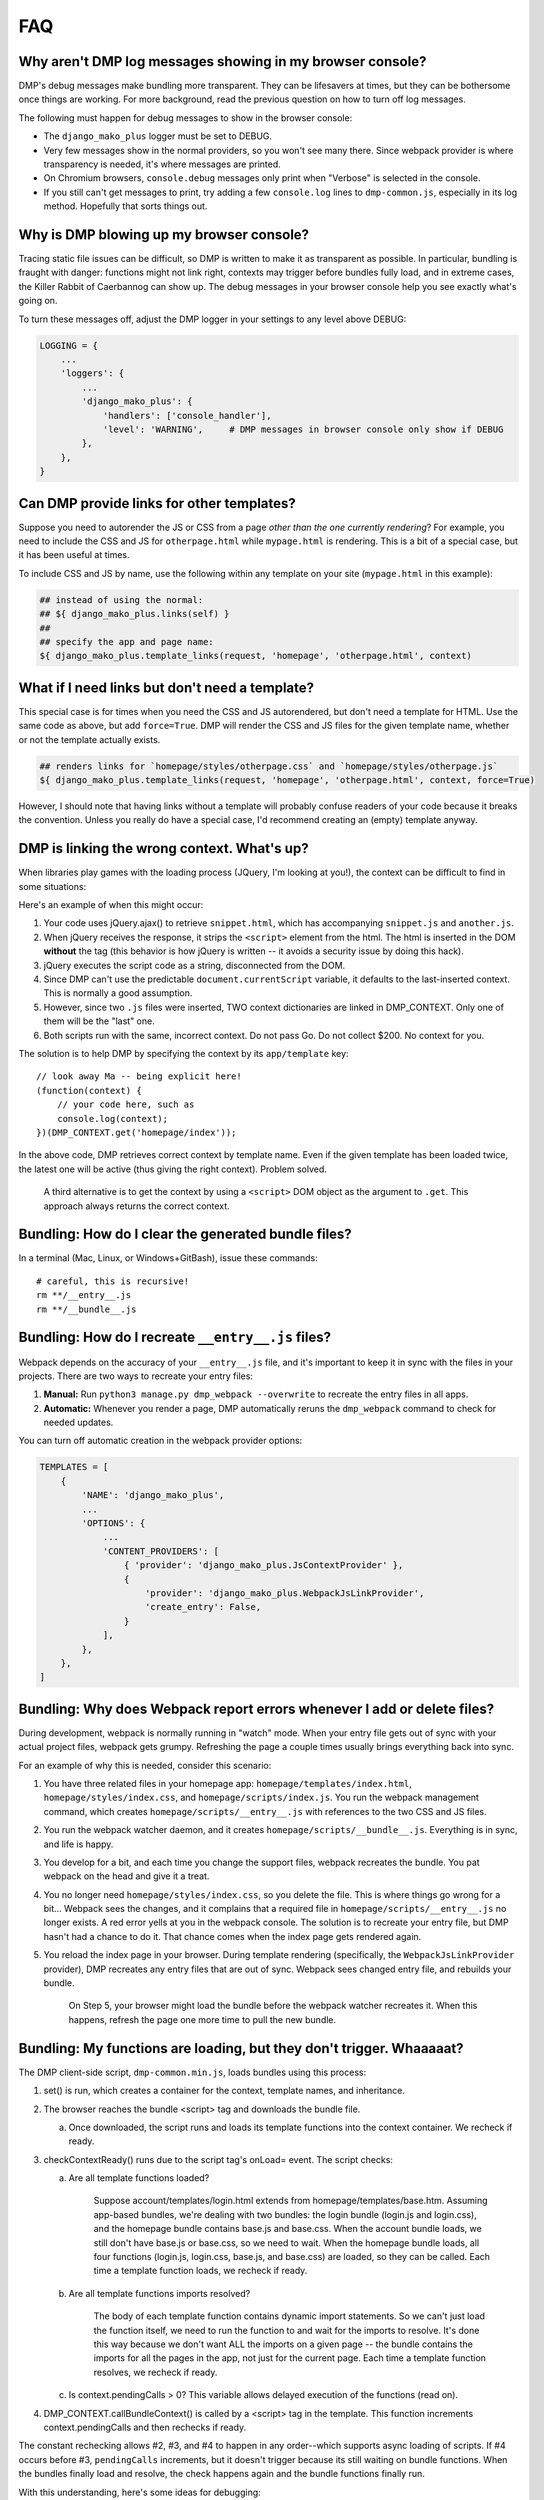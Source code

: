 .. _static_faq:

FAQ
====================================

Why aren't DMP log messages showing in my browser console?
~~~~~~~~~~~~~~~~~~~~~~~~~~~~~~~~~~~~~~~~~~~~~~~~~~~~~~~~~~~~~~~~~~~

DMP's debug messages make bundling more transparent. They can be lifesavers at times, but they can be bothersome once things are working. For more background, read the previous question on how to turn off log messages.

The following must happen for debug messages to show in the browser console:

* The ``django_mako_plus`` logger must be set to DEBUG.
* Very few messages show in the normal providers, so you won't see many there. Since webpack provider is where transparency is needed, it's where messages are printed.
* On Chromium browsers, ``console.debug`` messages only print when "Verbose" is selected in the console.
* If you still can't get messages to print, try adding a few ``console.log`` lines to ``dmp-common.js``, especially in its log method. Hopefully that sorts things out.


Why is DMP blowing up my browser console?
~~~~~~~~~~~~~~~~~~~~~~~~~~~~~~~~~~~~~~~~~~~~~~~~~

Tracing static file issues can be difficult, so DMP is written to make it as transparent as possible.  In particular, bundling is fraught with danger: functions might not link right, contexts may trigger before bundles fully load, and in extreme cases, the Killer Rabbit of Caerbannog can show up. The debug messages in your browser console help you see exactly what's going on.

To turn these messages off, adjust the DMP logger in your settings to any level above DEBUG:

.. code-block:: python

    LOGGING = {
        ...
        'loggers': {
            ...
            'django_mako_plus': {
                'handlers': ['console_handler'],
                'level': 'WARNING',     # DMP messages in browser console only show if DEBUG
            },
        },
    }


Can DMP provide links for other templates?
~~~~~~~~~~~~~~~~~~~~~~~~~~~~~~~~~~~~~~~~~~~~~~~~~~~~~~~~~~~~~~~~~~~~~~~~~~~~~~~

Suppose you need to autorender the JS or CSS from a page *other than the one currently rendering*?  For example, you need to include the CSS and JS for ``otherpage.html`` while ``mypage.html`` is rendering.  This is a bit of a special case, but it has been useful at times.

To include CSS and JS by name, use the following within any template on your site (``mypage.html`` in this example):

.. code-block:: html+mako

    ## instead of using the normal:
    ## ${ django_mako_plus.links(self) }
    ##
    ## specify the app and page name:
    ${ django_mako_plus.template_links(request, 'homepage', 'otherpage.html', context)


What if I need links but don't need a template?
~~~~~~~~~~~~~~~~~~~~~~~~~~~~~~~~~~~~~~~~~~~~~~~~~~~~~~~~~~

This special case is for times when you need the CSS and JS autorendered, but don't need a template for HTML.  Use the same code as above, but add ``force=True``. DMP will render the CSS and JS files for the given template name, whether or not the template actually exists.

.. code-block:: html+mako

    ## renders links for `homepage/styles/otherpage.css` and `homepage/styles/otherpage.js`
    ${ django_mako_plus.template_links(request, 'homepage', 'otherpage.html', context, force=True)

However, I should note that having links without a template will probably confuse readers of your code because it breaks the convention. Unless you really do have a special case, I'd recommend creating an (empty) template anyway.


DMP is linking the wrong context. What's up?
~~~~~~~~~~~~~~~~~~~~~~~~~~~~~~~~~~~~~~~~~~~~~~~~~

When libraries play games with the loading process (JQuery, I'm looking at you!), the context can be difficult to find in some situations:

Here's an example of when this might occur:

1. Your code uses jQuery.ajax() to retrieve ``snippet.html``, which has accompanying ``snippet.js`` and ``another.js``.
2. When jQuery receives the response, it strips the ``<script>`` element from the html.  The html is inserted in the DOM **without** the tag (this behavior is how jQuery is written -- it avoids a security issue by doing this hack).
3. jQuery executes the script code as a string, disconnected from the DOM.
4. Since DMP can't use the predictable ``document.currentScript`` variable, it defaults to the last-inserted context.  This is normally a good assumption.
5. However, since two ``.js`` files were inserted, TWO context dictionaries are linked in DMP_CONTEXT. Only one of them will be the "last" one.
6. Both scripts run with the same, incorrect context.  Do not pass Go. Do not collect $200. No context for you.

The solution is to help DMP by specifying the context by its ``app/template`` key:

::

    // look away Ma -- being explicit here!
    (function(context) {
        // your code here, such as
        console.log(context);
    })(DMP_CONTEXT.get('homepage/index'));

In the above code, DMP retrieves correct context by template name.  Even if the given template has been loaded twice, the latest one will be active (thus giving the right context).  Problem solved.

    A third alternative is to get the context by using a ``<script>`` DOM object as the argument to ``.get``. This approach always returns the correct context.



Bundling: How do I clear the generated bundle files?
~~~~~~~~~~~~~~~~~~~~~~~~~~~~~~~~~~~~~~~~~~~~~~~~~~~~~~~~~~~~~~~~~~~~~~~~~~~~~~~~~~~~~~

In a terminal (Mac, Linux, or Windows+GitBash), issue these commands:

::

    # careful, this is recursive!
    rm **/__entry__.js
    rm **/__bundle__.js


Bundling: How do I recreate ``__entry__.js`` files?
~~~~~~~~~~~~~~~~~~~~~~~~~~~~~~~~~~~~~~~~~~~~~~~~~~~~~~~~~~~~~~~

Webpack depends on the accuracy of your ``__entry__.js`` file, and it's important to keep it in sync with the files in your projects. There are two ways to recreate your entry files:

1. **Manual:** Run ``python3 manage.py dmp_webpack --overwrite`` to recreate the entry files in all apps.
2. **Automatic:** Whenever you render a page, DMP automatically reruns the ``dmp_webpack`` command to check for needed updates.

You can turn off automatic creation in the webpack provider options:

.. code-block:: python

    TEMPLATES = [
        {
            'NAME': 'django_mako_plus',
            ...
            'OPTIONS': {
                ...
                'CONTENT_PROVIDERS': [
                    { 'provider': 'django_mako_plus.JsContextProvider' },
                    {
                        'provider': 'django_mako_plus.WebpackJsLinkProvider',
                        'create_entry': False,
                    }
                ],
            },
        },
    ]


Bundling: Why does Webpack report errors whenever I add or delete files?
~~~~~~~~~~~~~~~~~~~~~~~~~~~~~~~~~~~~~~~~~~~~~~~~~~~~~~~~~~~~~~~~~~~~~~~~~~~~~~~~

During development, webpack is normally running in "watch" mode. When your entry file gets out of sync with your actual project files, webpack gets grumpy. Refreshing the page a couple times usually brings everything back into sync.

For an example of why this is needed, consider this scenario:

1. You have three related files in your homepage app: ``homepage/templates/index.html``, ``homepage/styles/index.css``, and ``homepage/scripts/index.js``. You run the webpack management command, which creates ``homepage/scripts/__entry__.js`` with references to the two CSS and JS files.
2. You run the webpack watcher daemon, and it creates ``homepage/scripts/__bundle__.js``. Everything is in sync, and life is happy.
3. You develop for a bit, and each time you change the support files, webpack recreates the bundle. You pat webpack on the head and give it a treat.
4. You no longer need ``homepage/styles/index.css``, so you delete the file. This is where things go wrong for a bit... Webpack sees the changes, and it complains that a required file in ``homepage/scripts/__entry__.js`` no longer exists. A red error yells at you in the webpack console. The solution is to recreate your entry file, but DMP hasn't had a chance to do it. That chance comes when the index page gets rendered again.
5. You reload the index page in your browser. During template rendering (specifically, the ``WebpackJsLinkProvider`` provider), DMP recreates any entry files that are out of sync. Webpack sees changed entry file, and rebuilds your bundle.

    On Step 5, your browser might load the bundle before the webpack watcher recreates it. When this happens, refresh the page one more time to pull the new bundle.


Bundling: My functions are loading, but they don't trigger. Whaaaaat?
~~~~~~~~~~~~~~~~~~~~~~~~~~~~~~~~~~~~~~~~~~~~~~~~~~~~~~~~~~~~~~~~~~~~~~~~~~~~~~~~~~~~~~

The DMP client-side script, ``dmp-common.min.js``, loads bundles using this process:

1.  set() is run, which creates a container for the context, template names, and inheritance.

2.  The browser reaches the bundle <script> tag and downloads the bundle file.

    a.  Once downloaded, the script runs and loads its template functions into the context container. We recheck if ready.

3.  checkContextReady() runs due to the script tag's onLoad= event. The script checks:

    a.  Are all template functions loaded?

            Suppose account/templates/login.html extends from homepage/templates/base.htm. Assuming app-based bundles, we're dealing with two bundles: the login bundle (login.js and login.css), and the homepage bundle contains base.js and base.css.  When the account bundle loads, we still don't have base.js or base.css, so we need to wait. When the homepage bundle loads, all four functions (login.js, login.css, base.js, and base.css) are loaded, so they can be called. Each time a template function loads, we recheck if ready.

    b.  Are all template functions imports resolved?

            The body of each template function contains dynamic import statements. So we can't just load the function itself, we need to run the function to and wait for the imports to resolve. It's done this way because we don't want ALL the imports on a given page -- the bundle contains the imports for all the pages in the app, not just for the current page. Each time a template function resolves, we recheck if ready.

    c.  Is context.pendingCalls > 0?  This variable allows delayed execution of the functions (read on).

4.  DMP_CONTEXT.callBundleContext() is called by a <script> tag in the template. This function increments context.pendingCalls and then rechecks if ready.

The constant rechecking allows #2, #3, and #4 to happen in any order--which supports async loading of scripts. If #4 occurs before #3, ``pendingCalls`` increments, but it doesn't trigger because its still waiting on bundle functions. When the bundles finally load and resolve, the check happens again and the bundle functions finally run.

With this understanding, here's some ideas for debugging:

1. Assuming the DMP logger is at ``DEBUG`` level, the process above is reported in detail in the browser console. Follow these log messages to see where the process breaks down. Check that all needed bundle functions get loaded and resolved, and check the value of ``pendingCalls``.

2. Disable DMP's automatic ``__entry__.js`` creation (``create_entry`` in the provider options). You can then insert console.log messages in ``__entry__.js`` to test things within the bundle.

3. Litter ``dmp-common.js`` (the unminified version) with console.log statements.


Bundling: How do I use Sass (Less, TypeScript, etc.) with DMP Webpack?
~~~~~~~~~~~~~~~~~~~~~~~~~~~~~~~~~~~~~~~~~~~~~~~~~~~~~~~~~~~~~~~~~~~~~~~~~~~~~~~~~~~~~~

One benefit to bundling is the output files from compiles like ``sass`` are piped right into bundles instead of as extra files in your project. Here's the steps:

1. Clear out existing entry and bundle files (see above).
2. Install the Sass dependencies

::

    npm install --save-dev node-sass sass-loader

3. Modify ``webpack.config.js`` to find Sass files:

.. code-block:: js

    module.exports = {
        ...
        module: {
            rules: [
                ...
                {
                    test: /\.scss$/,
                    use: [
                        { loader: 'style-loader' },
                        { loader: 'css-loader' },
                        { loader: 'sass-loader' },
                    ]
                }
            ]
        },
    };

4. Configure ``settings.py`` to include ``app/styles/*.scss`` files wherever they match template names.

.. code-block:: python

    TEMPLATES = [
        {
            'NAME': 'django_mako_plus',
            ...
            'OPTIONS': {
                ...
                'WEBPACK_PROVIDERS': [
                    { 'provider': 'django_mako_plus.CssLinkProvider' },
                    {
                        'provider': 'django_mako_plus.CssLinkProvider',
                        'filepath': lambda p: os.path.join(p.app_config.name, 'styles', p.template_relpath + '.scss'),
                    },
                    { 'provider': 'django_mako_plus.JsLinkProvider' },
                ],
            },
        },
    ]

Note in the above options, we're including ``.scss`` and ``.css`` (whenever they exist), so be sure to erase any generated ``.css`` files from previous runs of Sass. We only need the source ``.scss`` files in the ``styles`` subdir.

3. Recreate the entry files and compile the bundles:

::

    python3 manage.py dmp_webpack --overwrite
    npm run watch


Bundling: Can I bundle dmp-webpack.js?
~~~~~~~~~~~~~~~~~~~~~~~~~~~~~~~~~~~~~~~~~~~~~~~~~~~~~~~~~~
Short answer:

::

    npm install django-mako-plus

Long answer: there's a few gotchas you need to watch for:

1.  Even when dmp-common is bundled, ``DMP_CONTEXT`` still needs to be available in the window object. It can't live entirely within the bundle scope because ``<script>`` context tags in the template need it. Hoisting to the window scope happens automatically, so just bundle away. This point is just an FYI when you see the variable still attached to the global scope. Hopefully we'll get around this at some point so it does live entirely within the bundle, but there are still some issues to work out.

2.  The bundle containing ``DMP_CONTEXT`` must load **before** the ``<script>`` context tags run.  If you view the source of the rendered HTML page, you can see where the bundle should load in relation to the ``<script>`` tags DMP injects into the page. Make sure the order is right.

3.  You can choose between two possible files to import:

    a.  The transpiled, browser-compatible, ES5 file. It has no external dependencies and should work anywhere. It's the default export on npm:

        ::

            import 'django-mako-plus';

    b.  The original ES6 source, before any webpack/babel modification. If you'd like to include the original file, this one's for you:

        ::

            import 'django-mako-plus/django_mako_plus/webroot/dmp-common.src.js';


Bundling: How do I create a vendor bundle?
~~~~~~~~~~~~~~~~~~~~~~~~~~~~~~~~~~~~~~~~~~~~~~~~~~~~~~~~~~~~~~~~~~~~~~~~~~~~~~~~~~~~~~

In the `tutorial </static_webpack.html>`_, we created one bundle per app.  These bundles can grow large as you enjoy the convenience of ``npm init`` and link to more and more things in ``node_modules/``. Since each bundle is self-contained, there will be a lot of duplication between bundles. For example, the webpack bootstrapping JS will be in every one of your bundles--even if you don't specifically import any extra modules. At some point, and usually sooner than later, you should probably make a vendor bundle.

A vendor bundle combines the common code into a shared bundle, allowing the per-app bundles to lose quite a bit of weight. To enable a vendor bundle, do the following:

1. Clear out existing entry and bundle files (see above).
2. Adjust your ``webpack.config.js`` file with a ``chunkFilename`` output and ``optimization`` section.

.. code-block:: js

    module.exports = {
        output: {
            ...
            chunkFilename: 'homepage/scripts/__bundle__.[name].js'
        },
        ...
        optimization: {
            splitChunks: {
                cacheGroups: {
                    vendor: {
                        chunks: 'all',
                        name: 'vendor',
                        test: /[\\/]node_modules[\\/]/,
                        enforce: true,
                    },
                }
            }
        }
    };

The above config creates a single bundle file in ``homepage/scripts/__bundle__.vendor.js``. Any import coming from ``node_modules`` goes into this common bundle.

    The web is filled with exotic recipes for code splitting and even more SO questions regarding splitting bundles into chunks. This configuration is a basic one, and you may want to split the vendor file into more than one chunk. Enter at your own risk...there be dragons here but also some rewards.

3. Recreate the entry files and compile the bundles:

::

    python3 manage.py dmp_webpack --overwrite
    npm run watch

4. Reference your vendor bundle in ``base.htm`` *before* the ``links(self)`` call.

.. code-block:: html+mako

    <script src="/django_mako_plus/dmp-common.js"></script>
    <script src="${STATIC_URL}homepage/scripts/__bundle__.vendor.js"></script>
    ${ django_mako_plus.links(self) }


Bundling: How do I create a single, sitewide bundle?
~~~~~~~~~~~~~~~~~~~~~~~~~~~~~~~~~~~~~~~~~~~~~~~~~~~~~~~~~~~~~~~~~~~~~~~~~~~~~~~~~~~~~~

In some situations, it might make sense to create a single monstrosity that includes the scripts for every DMP app on your site.   Let's create a single ``__entry__.js`` file for your entire site

1. Clear out existing entry and bundle files (see above).
2. Modify ``webpack.config.js`` for this single entry.

.. code-block:: js

    module.exports = {
        entry: 'homepage/scripts/__bundle__.js',
        ...
    }

3. Create a single entry file and compile the bundle:

::

    python3 manage.py dmp_webpack --overwrite --single homepage/scripts/__entry__.js
    npm run watch

The above command will place the sitewide entry file in the homepage app, but it could be located anywhere.

4. Specify the bundle as the JS link for all pages:

.. code-block:: python

    'CONTENT_PROVIDERS': [
        { 'provider': 'django_mako_plus.JsContextProvider' },
        { 'provider': 'django_mako_plus.WebpackJsLinkProvider',
          'filepath': 'homepage/scripts/__bundle__.js',
          'duplicates': False,
        },
    ],

The above settings hard code the bundle location for all apps. Since 'duplicates' is False, the bundle will be included once per request, even if your base template (the ``links(self)`` call) is run multiple times by subtemplates.

See also the question (below) regarding creating links manually.


Bundling: How do I create multi-app bundles?
~~~~~~~~~~~~~~~~~~~~~~~~~~~~~~~~~~~~~~~~~~~~~~~~~~~~~~~~~~~~~~~~~~~~~~~~~~~~~~~~~~~~~~

Somewhere in between a sitewide bundle and app-specific bundles lives the multi-app bundle.  Suppose you want app1 and app2 in one bundle and app3, app4, and app5 in another.  The following commands create the two needed entry files:

::

    python3 manage.py dmp_webpack --overwrite --single homepage/scripts/__entry_1__.js app1 app2
    python3 manage.py dmp_webpack --overwrite --single homepage/scripts/__entry_2__.js app3 app4 app5

Then follow the same logic as the previous question (sitewide bundle) to include them in webpack's config and in the provider run.
